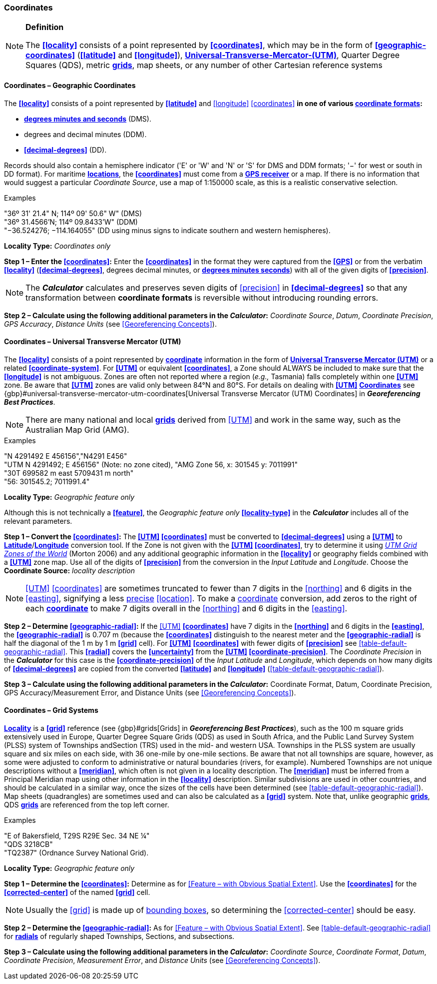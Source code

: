 === Coordinates

.**Definition**
[NOTE]
====
The **<<locality>>** consists of a point represented by **<<coordinates>>**, which may be in the form of **<<geographic-coordinates>>** (**<<latitude>>** and **<<longitude>>**), **<<UTM,Universal-Transverse-Mercator-(UTM)>>**, Quarter Degree Squares (QDS), metric **<<grid,grids>>**, map sheets, or any number of other Cartesian reference systems
====

==== Coordinates – Geographic Coordinates

The **<<locality>>** consists of a point represented by **<<latitude>>** and <<longitude>> <<coordinates>> **in one of various <<coordinate-format,coordinate formats>>:**

* **<<DMS,degrees minutes and seconds>>** (DMS).
* degrees and decimal minutes (DDM).
* **<<decimal-degrees>>** (DD).

Records should also contain a hemisphere indicator ('E' or 'W' and 'N' or 'S' for DMS and DDM formats; '−' for west or south in DD format). For maritime **<<location,locations>>**, the **<<coordinates>>** must come from a **<<GPS-receiver,GPS receiver>>** or a map. If there is no information that would suggest a particular _Coordinate Source_, use a map of 1:150000 scale, as this is a realistic conservative selection.

.{blank}
[caption=Examples]
====
"36º 31' 21.4" N; 114º 09' 50.6" W" (DMS) +
"36º 31.4566’N; 114º 09.8433’W" (DDM) +
"−36.524276; −114.164055" (DD using minus signs to indicate southern and western hemispheres).
====

*Locality Type:* _Coordinates only_

*Step 1 – Enter the <<coordinates>>:* Enter the **<<coordinates>>** in the format they were captured from the **<<GPS>>** or from the verbatim **<<locality>>** (**<<decimal-degrees>>**, degrees decimal minutes, or **<<DMS,degrees minutes seconds>>**) with all of the given digits of **<<precision>>**.

NOTE: The *_Calculator_* calculates and preserves seven digits of <<precision>> in **<<decimal-degrees>>** so that any transformation between **coordinate formats** is reversible without introducing rounding errors.

*Step 2 – Calculate using the following additional parameters in the _Calculator_:* _Coordinate Source_, _Datum_, _Coordinate Precision_, _GPS Accuracy_, _Distance Units_ (see <<Georeferencing Concepts>>).

==== Coordinates – Universal Transverse Mercator (UTM)

The **<<locality>>** consists of a point represented by **<<coordinates,coordinate>>** information in the form of **<<UTM,Universal Transverse Mercator (UTM)>>** or a related **<<coordinate-system>>**. For **<<UTM>>** or equivalent **<<coordinates>>**, a Zone should ALWAYS be included to make sure that the **<<longitude>>** is not ambiguous. Zones are often not reported where a region (_e.g.,_ Tasmania) falls completely within one **<<UTM>>** zone. Be aware that **<<UTM>>** zones are valid only between 84°N and 80°S. For details on dealing with **<<UTM>>** **<<coordinates,Coordinates>>** see {gbp}#universal-transverse-mercator-utm-coordinates[Universal Transverse Mercator (UTM) Coordinates] in *_Georeferencing Best Practices_*.

NOTE: There are many national and local **<<grid,grids>>** derived from <<UTM>> and work in the same way, such as the Australian Map Grid (AMG).

.{blank}
[caption=Examples]
====
"N 4291492 E 456156","N4291 E456" +
"UTM N 4291492; E 456156" (Note: no zone cited), "AMG Zone 56, x: 301545 y: 7011991" +
"30T 699582 m east 5709431 m north" +
"56: 301545.2; 7011991.4"
====

*Locality Type:* _Geographic feature only_

Although this is not technically a **<<feature>>**, the _Geographic feature only_ **<<locality-type>>** in the *_Calculator_* includes all of the relevant parameters.

*Step 1 – Convert the <<coordinates>>:* The **<<UTM>> <<coordinates>>** must be converted to **<<decimal-degrees>>** using a **<<UTM>>** to **<<latitude,Latitude>>**/**<<longitude,Longitude>>** conversion tool. If the Zone is not given with the **<<UTM>> <<coordinates>>**, try to determine it using http://www.dmap.co.uk/utmworld.htm[_UTM Grid Zones of the World_] (Morton 2006) and any additional geographic information in the **<<locality>>** or geography fields combined with a **<<UTM>>** zone map. Use all of the digits of **<<precision>>** from the conversion in the __Input Latitude__ and _Longitude_. Choose the *Coordinate Source:* _locality description_

NOTE: <<UTM>> <<coordinates>> are sometimes truncated to fewer than 7 digits in the <<northing>> and 6 digits in the <<easting>>, signifying a less <<precision,precise>> <<location>>. To make a <<coordinates,coordinate>> conversion, add zeros to the right of each **<<coordinates,coordinate>>** to make 7 digits overall in the <<northing>> and 6 digits in the <<easting>>.

*Step 2 – Determine <<geographic-radial>>:* If the <<UTM>> **<<coordinates>>** have 7 digits in the **<<northing>>** and 6 digits in the **<<easting>>**, the **<<geographic-radial>>** is 0.707 m (because the **<<coordinates>>** distinguish to the nearest meter and the **<<geographic-radial>>** is half the diagonal of the 1 m by 1 m **<<grid>>** cell). For **<<UTM>>** **<<coordinates>>** with fewer digits of **<<precision>>** see xref:table-default-geographic-radial[xrefstyle="short"]. This **<<radial>>** covers the **<<uncertainty>>** from the **<<UTM>> <<coordinate-precision>>**. The _Coordinate Precision_ in the *_Calculator_* for this case is the **<<coordinate-precision>>** of the _Input Latitude_ and _Longitude_, which depends on how many digits of **<<decimal-degrees>>** are copied from the converted **<<latitude>>** and **<<longitude>>** (xref:table-default-geographic-radial[xrefstyle="short"]).

*Step 3 – Calculate using the following additional parameters in the _Calculator_:* Coordinate Format, Datum, Coordinate Precision, GPS Accuracy/Measurement Error, and Distance Units (see <<Georeferencing Concepts>>).

==== Coordinates – Grid Systems

**<<locality,Locality>>** is a **<<grid>>** reference (see {gbp}#grids[Grids] in *_Georeferencing Best Practices_*), such as the 100 m square grids extensively used in Europe, Quarter Degree Square Grids (QDS) as used in South Africa, and the Public Land Survey System (PLSS) system of Townships andSection (TRS) used in the mid- and western USA. Townships in the PLSS system are usually square and six miles on each side, with 36 one-mile by one-mile sections. Be aware that not all townships are square, however, as some were adjusted to conform to administrative or natural boundaries (rivers, for example). Numbered Townships are not unique descriptions without a **<<meridian>>**, which often is not given in a locality description. The **<<meridian>>** must be inferred from a Principal Meridian map using other information in the **<<locality>>** description. Similar subdivisions are used in other countries, and should be calculated in a similar way, once the sizes of the cells have been determined (see xref:table-default-geographic-radial[xrefstyle="short"]). Map sheets (quadrangles) are sometimes used and can also be calculated as a **<<grid>>** system. Note that, unlike geographic **<<grid,grids>>**, QDS **<<grid,grids>>** are referenced from the top left corner.

.{blank}
[caption=Examples]
====
"E of Bakersfield, T29S R29E Sec. 34 NE ¼" +
"QDS 3218CB" +
"TQ2387" (Ordnance Survey National Grid).
====

*Locality Type:* _Geographic feature only_

*Step 1 – Determine the <<coordinates>>:* Determine as for <<Feature – with Obvious Spatial Extent>>. Use the **<<coordinates>>** for the **<<corrected-center>>** of the named **<<grid>>** cell.

NOTE: Usually the <<grid>> is made up of <<bounding-box,bounding boxes>>, so determining the <<corrected-center>> should be easy.

*Step 2 – Determine the <<geographic-radial>>:* As for <<Feature – with Obvious Spatial Extent>>. See xref:table-default-geographic-radial[xrefstyle="short"] for **<<radial,radials>>** of regularly shaped Townships, Sections, and subsections.

*Step 3 – Calculate using the following additional parameters in the _Calculator_:* _Coordinate Source_, _Coordinate Format_, _Datum_, _Coordinate Precision_, _Measurement Error_, and _Distance Units_ (see <<Georeferencing Concepts>>).

